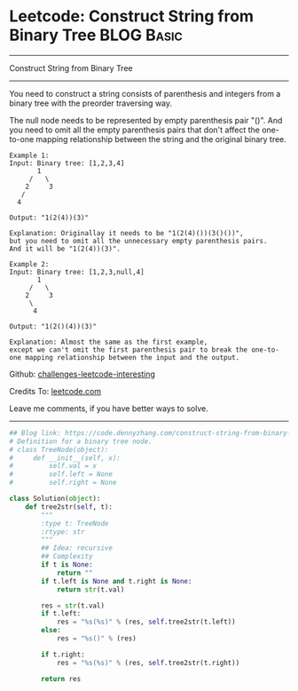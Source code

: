 * Leetcode: Construct String from Binary Tree                                              :BLOG:Basic:
#+STARTUP: showeverything
#+OPTIONS: toc:nil \n:t ^:nil creator:nil d:nil
:PROPERTIES:
:type:     binarytree
:END:
---------------------------------------------------------------------
Construct String from Binary Tree
---------------------------------------------------------------------
You need to construct a string consists of parenthesis and integers from a binary tree with the preorder traversing way.

The null node needs to be represented by empty parenthesis pair "()". And you need to omit all the empty parenthesis pairs that don't affect the one-to-one mapping relationship between the string and the original binary tree.
#+BEGIN_EXAMPLE
Example 1:
Input: Binary tree: [1,2,3,4]
       1
     /   \
    2     3
   /    
  4     

Output: "1(2(4))(3)"

Explanation: Originallay it needs to be "1(2(4)())(3()())", 
but you need to omit all the unnecessary empty parenthesis pairs. 
And it will be "1(2(4))(3)".
#+END_EXAMPLE

#+BEGIN_EXAMPLE
Example 2:
Input: Binary tree: [1,2,3,null,4]
       1
     /   \
    2     3
     \  
      4 

Output: "1(2()(4))(3)"

Explanation: Almost the same as the first example, 
except we can't omit the first parenthesis pair to break the one-to-one mapping relationship between the input and the output.
#+END_EXAMPLE

Github: [[https://github.com/DennyZhang/challenges-leetcode-interesting/tree/master/problems/construct-string-from-binary-tree][challenges-leetcode-interesting]]

Credits To: [[https://leetcode.com/problems/construct-string-from-binary-tree/description/][leetcode.com]]

Leave me comments, if you have better ways to solve.
---------------------------------------------------------------------

#+BEGIN_SRC python
## Blog link: https://code.dennyzhang.com/construct-string-from-binary-tree
# Definition for a binary tree node.
# class TreeNode(object):
#     def __init__(self, x):
#         self.val = x
#         self.left = None
#         self.right = None

class Solution(object):
    def tree2str(self, t):
        """
        :type t: TreeNode
        :rtype: str
        """
        ## Idea: recursive
        ## Complexity
        if t is None:
            return ""
        if t.left is None and t.right is None:
            return str(t.val)

        res = str(t.val)
        if t.left:
            res = "%s(%s)" % (res, self.tree2str(t.left))
        else:
            res = "%s()" % (res)

        if t.right:
            res = "%s(%s)" % (res, self.tree2str(t.right))

        return res
#+END_SRC

#+BEGIN_HTML
<div style="overflow: hidden;">
<div style="float: left; padding: 5px"> <a href="https://www.linkedin.com/in/dennyzhang001"><img src="https://www.dennyzhang.com/wp-content/uploads/sns/linkedin.png" alt="linkedin" /></a></div>
<div style="float: left; padding: 5px"><a href="https://github.com/DennyZhang"><img src="https://www.dennyzhang.com/wp-content/uploads/sns/github.png" alt="github" /></a></div>
<div style="float: left; padding: 5px"><a href="https://www.dennyzhang.com/slack" target="_blank" rel="nofollow"><img src="https://slack.dennyzhang.com/badge.svg" alt="slack"/></a></div>
</div>
#+END_HTML
